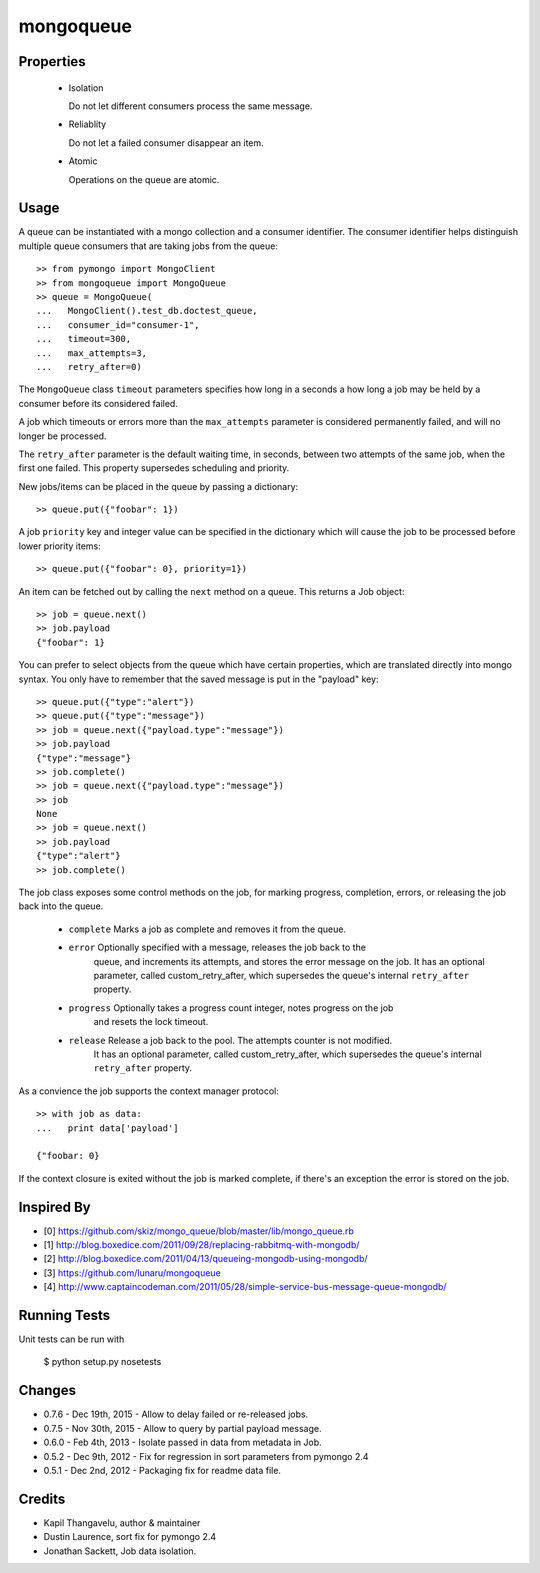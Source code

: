 mongoqueue
----------

Properties
==========

 - Isolation

   Do not let different consumers process the same message.

 - Reliablity

   Do not let a failed consumer disappear an item.

 - Atomic

   Operations on the queue are atomic.

Usage
=====

A queue can be instantiated with a mongo collection and a consumer
identifier. The consumer identifier helps distinguish multiple queue
consumers that are taking jobs from the queue::

  >> from pymongo import MongoClient
  >> from mongoqueue import MongoQueue
  >> queue = MongoQueue(
  ...   MongoClient().test_db.doctest_queue,
  ...   consumer_id="consumer-1",
  ...   timeout=300,
  ...   max_attempts=3,
  ...   retry_after=0)

The ``MongoQueue`` class ``timeout`` parameters specifies how long in a
seconds a how long a job may be held by a consumer before its
considered failed.

A job which timeouts or errors more than the ``max_attempts``
parameter is considered permanently failed, and will no longer be
processed.

The ``retry_after`` parameter is the default waiting time, in seconds,
between two attempts of the same job, when the first one failed. This property
supersedes scheduling and priority.

New jobs/items can be placed in the queue by passing a dictionary::

  >> queue.put({"foobar": 1})

A job ``priority`` key and integer value can be specified in the
dictionary which will cause the job to be processed before lower
priority items::

  >> queue.put({"foobar": 0}, priority=1})

An item can be fetched out by calling the ``next`` method on a queue.
This returns a Job object::

  >> job = queue.next()
  >> job.payload
  {"foobar": 1}

You can prefer to select objects from the queue which have certain
properties, which are translated directly into mongo syntax. You only have
to remember that the saved message is put in the "payload" key::

  >> queue.put({"type":"alert"})
  >> queue.put({"type":"message"})
  >> job = queue.next({"payload.type":"message"})
  >> job.payload
  {"type":"message"}
  >> job.complete()
  >> job = queue.next({"payload.type":"message"})
  >> job
  None
  >> job = queue.next()
  >> job.payload
  {"type":"alert"}
  >> job.complete()

The job class exposes some control methods on the job, for marking progress,
completion, errors, or releasing the job back into the queue.

  - ``complete`` Marks a job as complete and removes it from the queue.

  - ``error`` Optionally specified with a message, releases the job back to the
     queue, and increments its attempts, and stores the error message on the job.
     It has an optional parameter, called custom_retry_after, which supersedes the
     queue's internal ``retry_after`` property.

  - ``progress`` Optionally takes a progress count integer, notes progress on the job
     and resets the lock timeout.

  - ``release`` Release a job back to the pool. The attempts counter is not modified.
     It has an optional parameter, called custom_retry_after, which supersedes the
     queue's internal ``retry_after`` property.

As a convience the job supports the context manager protocol::

  >> with job as data:
  ...   print data['payload']

  {"foobar: 0}

If the context closure is exited without the job is marked complete,
if there's an exception the error is stored on the job.


Inspired By
===========

- [0] https://github.com/skiz/mongo_queue/blob/master/lib/mongo_queue.rb
- [1] http://blog.boxedice.com/2011/09/28/replacing-rabbitmq-with-mongodb/
- [2] http://blog.boxedice.com/2011/04/13/queueing-mongodb-using-mongodb/
- [3] https://github.com/lunaru/mongoqueue
- [4] http://www.captaincodeman.com/2011/05/28/simple-service-bus-message-queue-mongodb/


Running Tests
=============

Unit tests can be run with

 $ python setup.py nosetests

Changes
=======

- 0.7.6 - Dec 19th, 2015 - Allow to delay failed or re-released jobs.
- 0.7.5 - Nov 30th, 2015 - Allow to query by partial payload message.
- 0.6.0 - Feb 4th, 2013 - Isolate passed in data from metadata in Job.
- 0.5.2 - Dec 9th, 2012 - Fix for regression in sort parameters from pymongo 2.4
- 0.5.1 - Dec 2nd, 2012 - Packaging fix for readme data file.

Credits
=======

- Kapil Thangavelu, author & maintainer
- Dustin Laurence, sort fix for pymongo 2.4
- Jonathan Sackett, Job data isolation.
